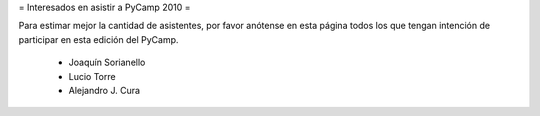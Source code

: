 = Interesados en asistir a PyCamp 2010 =

Para estimar mejor la cantidad de asistentes, por favor anótense en esta página todos los que tengan intención de participar en esta edición del PyCamp.

 * Joaquín Sorianello
 * Lucio Torre
 * Alejandro J. Cura
